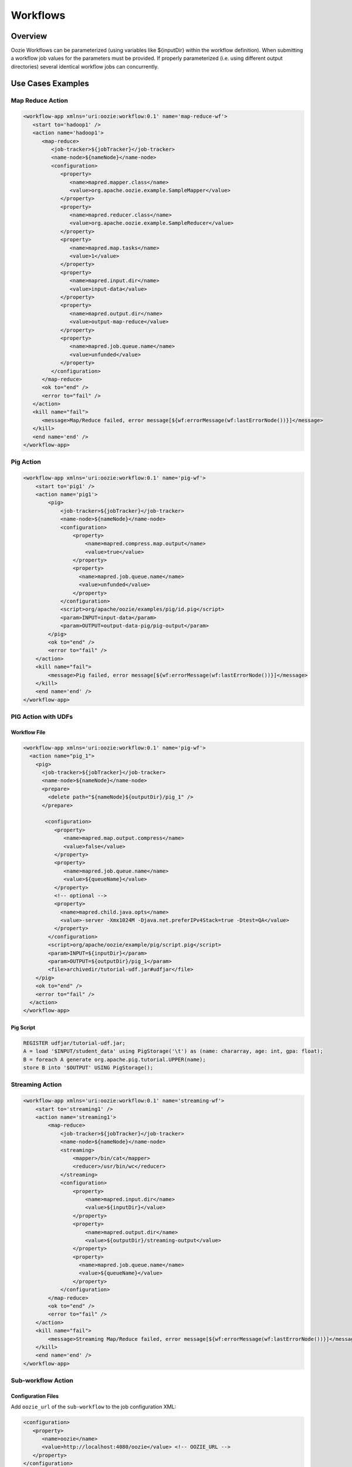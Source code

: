 Workflows
=========

Overview
--------


Oozie Workflows can be parameterized (using variables like ${inputDir} within the 
workflow definition). When submitting a workflow job values for the parameters must 
be provided. If properly parameterized (i.e. using different output directories) 
several identical workflow jobs can concurrently.


Use Cases Examples
------------------

Map Reduce Action
~~~~~~~~~~~~~~~~~

.. code-block:: xml

   <workflow-app xmlns='uri:oozie:workflow:0.1' name='map-reduce-wf'>
      <start to='hadoop1' />
      <action name='hadoop1'>
         <map-reduce>
            <job-tracker>${jobTracker}</job-tracker>
            <name-node>${nameNode}</name-node>
            <configuration>
               <property>
                  <name>mapred.mapper.class</name>
                  <value>org.apache.oozie.example.SampleMapper</value>
               </property>
               <property>
                  <name>mapred.reducer.class</name>
                  <value>org.apache.oozie.example.SampleReducer</value>
               </property>
               <property>
                  <name>mapred.map.tasks</name>
                  <value>1</value>
               </property>
               <property>
                  <name>mapred.input.dir</name>
                  <value>input-data</value>
               </property>
               <property>
                  <name>mapred.output.dir</name>
                  <value>output-map-reduce</value>
               </property>
               <property>
                  <name>mapred.job.queue.name</name>
                  <value>unfunded</value>
               </property>
            </configuration>
         </map-reduce>
         <ok to="end" />
         <error to="fail" />
      </action>
      <kill name="fail">
         <message>Map/Reduce failed, error message[${wf:errorMessage(wf:lastErrorNode())}]</message>
      </kill>
      <end name='end' />
   </workflow-app>

Pig Action
~~~~~~~~~~

.. code-block:: xml

   <workflow-app xmlns='uri:oozie:workflow:0.1' name='pig-wf'>
       <start to='pig1' />
       <action name='pig1'>
           <pig>
               <job-tracker>${jobTracker}</job-tracker>
               <name-node>${nameNode}</name-node>
               <configuration>
                   <property>
                       <name>mapred.compress.map.output</name>
                       <value>true</value>
                   </property>
                   <property>
                     <name>mapred.job.queue.name</name>
                     <value>unfunded</value>
                   </property>
               </configuration>
               <script>org/apache/oozie/examples/pig/id.pig</script>
               <param>INPUT=input-data</param>
               <param>OUTPUT=output-data-pig/pig-output</param>
           </pig>
           <ok to="end" />
           <error to="fail" />
       </action>
       <kill name="fail">
           <message>Pig failed, error message[${wf:errorMessage(wf:lastErrorNode())}]</message>
       </kill>
       <end name='end' />
   </workflow-app>

PIG Action with UDFs
~~~~~~~~~~~~~~~~~~~~

Workflow File
*************

.. code-block:: xml

   <workflow-app xmlns='uri:oozie:workflow:0.1' name='pig-wf'>
     <action name="pig_1">
       <pig>
         <job-tracker>${jobTracker}</job-tracker>
         <name-node>${nameNode}</name-node>
         <prepare>
           <delete path="${nameNode}${outputDir}/pig_1" />
         </prepare>
   
          <configuration>
             <property>
                <name>mapred.map.output.compress</name>
                <value>false</value>
             </property>
             <property>
                <name>mapred.job.queue.name</name>
                <value>${queueName}</value>
             </property>
             <!-- optional -->
             <property>
               <name>mapred.child.java.opts</name>
               <value>-server -Xmx1024M -Djava.net.preferIPv4Stack=true -Dtest=QA</value>
             </property>
           </configuration>
           <script>org/apache/oozie/example/pig/script.pig</script>
           <param>INPUT=${inputDir}</param>
           <param>OUTPUT=${outputDir}/pig_1</param>
           <file>archivedir/tutorial-udf.jar#udfjar</file>
       </pig>
       <ok to="end" />
       <error to="fail" />
     </action>
   </workflow-app>

Pig Script
**********

.. code-block:: bash

   REGISTER udfjar/tutorial-udf.jar;
   A = load '$INPUT/student_data' using PigStorage('\t') as (name: chararray, age: int, gpa: float);
   B = foreach A generate org.apache.pig.tutorial.UPPER(name);
   store B into '$OUTPUT' USING PigStorage(); 


Streaming Action
~~~~~~~~~~~~~~~~

.. code-block:: xml

   <workflow-app xmlns='uri:oozie:workflow:0.1' name='streaming-wf'>
       <start to='streaming1' />
       <action name='streaming1'>
           <map-reduce>
               <job-tracker>${jobTracker}</job-tracker>
               <name-node>${nameNode}</name-node>
               <streaming>
                   <mapper>/bin/cat</mapper>
                   <reducer>/usr/bin/wc</reducer>
               </streaming>
               <configuration>
                   <property>
                       <name>mapred.input.dir</name>
                       <value>${inputDir}</value>
                   </property>
                   <property>
                       <name>mapred.output.dir</name>
                       <value>${outputDir}/streaming-output</value>
                   </property>
                   <property>
                     <name>mapred.job.queue.name</name>
                     <value>${queueName}</value>
                   </property>
               </configuration>
           </map-reduce>
           <ok to="end" />
           <error to="fail" />
       </action>
       <kill name="fail">
           <message>Streaming Map/Reduce failed, error message[${wf:errorMessage(wf:lastErrorNode())}]</message>
       </kill>
       <end name='end' />
   </workflow-app>

Sub-workflow Action
~~~~~~~~~~~~~~~~~~

Configuration Files
*******************

Add ``oozie_url`` of the ``sub-workflow`` to the job configuration XML:

.. code-block:: xml

   <configuration>
      <property>
         <name>oozie</name>
         <value>http://localhost:4080/oozie</value> <!-- OOZIE_URL -->
      </property>
   </configuration>

You can also use a ``job.properties`` file::

    oozie=http://localhost:4080/oozie

.. note:: If the ``sub-workflow`` runs in different Oozie server, add this property to the configuration of action ``sub-workflow``
          in ``workflow.xml``.

Workflow
********


.. code-block:: xml

   <workflow-app xmlns='uri:oozie:workflow:0.1' name='subwf'>
       <start to='subwf1' />
       <action name='subwf1'>
           <sub-workflow>
               <app-path>${nameNode}/tmp/${wf:user()}/workflows/map-reduce</app-path>
               <propagate-configuration/>
               <configuration>
                   <property>
                       <name>jobTracker</name>
                       <value>${jobTracker}</value>
                   </property>
                   <property>
                       <name>nameNode</name>
                       <value>${nameNode}</value>
                   </property>
                   <property>
                       <name>mapred.mapper.class</name>
                       <value>org.apache.oozie.example.SampleMapper</value>
                   </property>
                   <property>
                       <name>mapred.reducer.class</name>
                       <value>org.apache.oozie.example.SampleReducer</value>
                   </property>
                   <property>
                       <name>mapred.map.tasks</name>
                       <value>1</value>
                   </property>
                   <property>
                       <name>mapred.input.dir</name>
                       <value>${inputDir}</value>
                   </property>
                   <property>
                       <name>mapred.output.dir</name>
                       <value>${outputDir}/mapRed</value>
                   </property>
                   <property>
                     <name>mapred.job.queue.name</name>
                     <value>${queueName}</value>
                   </property>
               </configuration>
           </sub-workflow>
           <ok to="end" />
           <error to="fail" />
       </action>
       <kill name="fail">
           <message>Sub workflow failed, error message[${wf:errorMessage(wf:lastErrorNode())}]</message>
       </kill>
       <end name='end' />
   </workflow-app>

Java-Main Action
~~~~~~~~~~~~~~~~


.. code-block:: xml

   <workflow-app xmlns='uri:oozie:workflow:0.1' name='java-main-wf'>
       <start to='java1' />
       <action name='java1'>
           <java>
               <job-tracker>${jobTracker}</job-tracker>
               <name-node>${nameNode}</name-node>
               <configuration>
                   <property>
                       <name>mapred.job.queue.name</name>
                       <value>default</value>
                   </property>
               </configuration>
               <main-class>org.apache.oozie.example.DemoJavaMain</main-class>
               <arg>argument1</arg>
               <arg>argument2</arg>
           </java>
           <ok to="end" />
           <error to="fail" />
       </action>
       <kill name="fail">
           <message>Java failed, error message[${wf:errorMessage(wf:lastErrorNode())}]</message>
       </kill>
       <end name='end' />
   </workflow-app>

Java-Main Action With Script Support
~~~~~~~~~~~~~~~~~~~~~~~~~~~~~~~~~~~~

Java-Main action could be use to runa perl or any shell script. In this example, a perl script test.pl that uses perl module DatetimeHlp.pm.

.. code-block:: xml

   <workflow-app xmlns='uri:oozie:workflow:0.1' name='java-script-wf'>
       <start to='java2' />
   
       <action name='java2'>
           <java>
               <job-tracker>${jobTracker}</job-tracker>
               <name-node>${nameNode}</name-node>
               <configuration>
                   <property>
                       <name>mapred.job.queue.name</name>
                       <value>${queueName}</value>
                   </property>
               </configuration>
               <main-class>qa.test.tests.testShell</main-class>
               <arg>./test.pl</arg>
               <arg>WORLD</arg>
               <file>/tmp/${wf:user()}/test.pl#test.pl</file>
               <file>/tmp/${wf:user()}/DatetimeHlp.pm#DatetimeHlp.pm</file>
               <capture-output/>
           </java>
           <ok to="decision1" />
           <error to="fail" />
       </action>
   
   
       <decision name="decision1">
              <switch>
              <case to="end">${(wf:actionData('java2')['key1'] == "value1") and (wf:actionData('java2')['key2'] == "value2")}</case>
              <default to="fail" />
              </switch>
       </decision>
   
       <kill name="fail">
           <message>Java failed, error message[${wf:errorMessage(wf:lastErrorNode())}]</message>
       </kill>
       <end name='end' />
   </workflow-app>

Java Program
~~~~~~~~~~~~

The corresponding java class is shown below.

.. code-block:: java

   package qa.test.tests;
   
   import qa.test.common.*;
   
   import java.io.File;
   import java.io.FileNotFoundException;
   import java.io.FileOutputStream;
   import java.io.IOException;
   import java.io.OutputStream;
   import java.util.Calendar;
   import java.util.Properties;
   import java.util.Vector;
   
   
   public class testShell {
      
      public static void main (String[] args)
      {
         String cmdfile = args[0];
         String text = args[1];
   
         try{
            String runCmd1;
            runCmd1         = cmdfile +" "+text;
                           System.out.println("Command: "+runCmd1);
            CmdRunner cr1 = new CmdRunner(runCmd1);
            Vector    v1  = cr1.run();
            String    l1  = ((String) v1.elementAt(0));
                           System.out.println("Output: "+l1);
   
               String s2 = "HELLO WORLD Time:";
               File file = new File(System.getProperty("oozie.action.output.properties"));
               Properties props = new Properties();
   
               if (l1.contains(s2)) {
                  props.setProperty("key1", "value1");
                  props.setProperty("key2", "value2");
               } else {
                  props.setProperty("key1", "novalue");
                  props.setProperty("key2", "novalue");
               }
   
               OutputStream os = new FileOutputStream(file);
               props.store(os, "");
               os.close();
               System.out.println(file.getAbsolutePath());
   
         }
   
          catch (Exception e) {
            e.printStackTrace();
         } finally {
                           System.out.println("Done.");
                   }
      }
   }


Multiple Actions
~~~~~~~~~~~~~~~~

.. code-block:: xml

   <workflow-app xmlns='uri:oozie:workflow:0.1' name='demo-wf'>
     <start to="map_reduce_1" />
     <action name="map_reduce_1">
       <map-reduce>
         <job-tracker>${jobTracker}</job-tracker>
         <name-node>${nameNode}</name-node>
         <configuration>
           <property>
             <name>mapred.mapper.class</name>
             <value>org.apache.oozie.example.DemoMapper</value>
           </property>
           <property>
               <name>mapred.mapoutput.key.class</name>
               <value>org.apache.hadoop.io.Text</value>
           </property>
           <property>
               <name>mapred.mapoutput.value.class</name>
               <value>org.apache.hadoop.io.IntWritable</value>
           </property>
           <property>
             <name>mapred.reducer.class</name>
             <value>org.apache.oozie.example.DemoReducer</value>
           </property>
           <property>
             <name>mapred.map.tasks</name>
             <value>1</value>
           </property>
           <property>
             <name>mapred.input.dir</name>
             <value>${inputDir}</value>
           </property>
           <property>
             <name>mapred.output.dir</name>
             <value>${outputDir}/mapred_1</value>
           </property>
           <property>
             <name>mapred.job.queue.name</name>
             <value>${queueName}</value>
           </property>
         </configuration>
       </map-reduce>
       <ok to="fork_1" />
       <error to="fail_1" />
     </action>
   
     <fork name='fork_1'>
           <path start='hdfs_1' />
           <path start='hadoop_streaming_1' />
     </fork>
   
   
     <action name="hdfs_1">
       <fs>
         <mkdir path="${nameNode}/tmp/${wf:user()}/hdfsdir1" />
       </fs>
       <ok to="join_1" />
       <error to="fail_1" />
     </action>
   
     <action name="hadoop_streaming_1">
     <map-reduce>
         <job-tracker>${jobTracker}</job-tracker>
         <name-node>${nameNode}</name-node>
         <prepare>
           <delete path="${nameNode}/tmp/${wf:user()}/hdfsdir1" />
         </prepare>
         <streaming>
           <mapper>/bin/cat</mapper>
           <reducer>/usr/bin/wc</reducer>
         </streaming>
         <configuration>
           <property>
             <name>mapred.input.dir</name>
             <value>${outputDir}/mapred_1</value>
           </property>
           <property>
             <name>mapred.output.dir</name>
             <value>${outputDir}/streaming</value>
           </property>
         </configuration>
       </map-reduce>
       <ok to="join_1" />
       <error to="fail_1" />
     </action>
   
     <join name='join_1' to='pig_1' />
   
      <action name="pig_1">
       <pig>
           <job-tracker>${jobTracker}</job-tracker>
           <name-node>${nameNode}</name-node>
           <configuration>
               <property>
                   <name>mapred.map.output.compress</name>
                   <value>false</value>
               </property>
               <property>
                 <name>mapred.job.queue.name</name>
                 <value>${queueName}</value>
               </property>
           </configuration>
           <script>org/apache/oozie/examples/pig/id.pig</script>
           <param>INPUT=${outputDir}/mapred_1</param>
           <param>OUTPUT=${outputDir}/pig_1</param>
       </pig>
       <ok to="end_1" />
       <error to="fail_1" />
     </action>
   
     <kill name="fail_1">
      <message>Demo workflow failed, error message[${wf:errorMessage(wf:lastErrorNode())}]</message>
    </kill>
   
    <end name="end_1" />
   </workflow-app>

Workflow Job to Create SLA events
~~~~~~~~~~~~~~~~~~~~~~~~~~~~~~~~~

A Workflow job could be configured to record the events required to evaluate SLA compliance.

Workflow
***#****

.. code-block:: xml

   <workflow-app xmlns='uri:oozie:workflow:0.2'  xmlns:sla="uri:oozie:sla:0.1" name='map-reduce-wf'>
       <start to='hadoop1' />
       <action name='hadoop1'>
           <map-reduce>
               <job-tracker>${jobTracker}</job-tracker>
               <name-node>${nameNode}</name-node>
               <configuration>
                   <property>
                       <name>mapred.mapper.class</name>
                       <value>org.apache.oozie.example.SampleMapper</value>
                   </property>
                   <property>
                       <name>mapred.reducer.class</name>
                       <value>org.apache.oozie.example.SampleReducer</value>
                   </property>
                   <property>
                       <name>mapred.map.tasks</name>
                       <value>1</value>
                   </property>
                   <property>
                       <name>mapred.input.dir</name>
                       <value>${inputDir}</value>
                   </property>
                   <property>
                       <name>mapred.output.dir</name>
                       <value>${outputDir}/mapRed</value>
                   </property>
                   <property>
                     <name>mapred.job.queue.name</name>
                     <value>${queueName}</value>
                   </property>
               </configuration>
           </map-reduce>
           <ok to="end" />
           <error to="fail" />
       </action>
       <kill name="fail">
           <message>Map/Reduce failed, error message[${wf:errorMessage(wf:lastErrorNode())}]</message>
       </kill>
       <end name='end' />
       <sla:info> 
       <sla:app-name>test-app</sla:app-name> 
       <sla:nominal-time>2009-03-06T10:00Z</sla:nominal-time> 
       <sla:should-start>5</sla:should-start> 
       <sla:should-end>120</sla:should-end> 
       <sla:notification-msg>Notifying User for nominal time : 2009-03-06T10:00Z </sla:notification-msg> 
       <sla:alert-contact>abc@yahoo.com</sla:alert-contact> 
       <sla:dev-contact>abc@yahoo.com</sla:dev-contact> 
       <sla:qa-contact>abc@yahoo.com</sla:qa-contact> 
       <sla:se-contact>abc@yahoo.com</sla:se-contact>
            <sla:alert-frequency>LAST_HOUR</sla:alert-frequency>
            <sla:alert-percentage>80</sla:alert-percentage>
       </sla:info>
   </workflow-app>

Explanation of Workflow
***********************

Each workflow job will create at least three events for normal processing.
The event CREATED specifies that the Workflow job is registered for SLA tracking.
When the job starts executing, an event record of type STARTED is inserted into sla_event table..
Finally when a job finishes, event of type either SUCCEEDED/KILLED/FAILED is generated.

Workflow Action to Create SLA Events
~~~~~~~~~~~~~~~~~~~~~~~~~~~~~~~~~~~~

A workflow action could be configured to record the events required to evaluate SLA compliance.

Workflow
********


.. code-block:: xml

   <workflow-app xmlns='uri:oozie:workflow:0.2'  xmlns:sla="uri:oozie:sla:0.1" name='map-reduce-wf'>
       <start to='hadoop1' />
       <action name='hadoop1'>
           <map-reduce>
               <job-tracker>${jobTracker}</job-tracker>
               <name-node>${nameNode}</name-node>
               <configuration>
                   <property>
                       <name>mapred.mapper.class</name>
                       <value>org.apache.oozie.example.SampleMapper</value>
                   </property>
                   <property>
                       <name>mapred.reducer.class</name>
                       <value>org.apache.oozie.example.SampleReducer</value>
                   </property>
                   <property>
                       <name>mapred.map.tasks</name>
                       <value>1</value>
                   </property>
                   <property>
                       <name>mapred.input.dir</name>
                       <value>${inputDir}</value>
                   </property>
                   <property>
                       <name>mapred.output.dir</name>
                       <value>${outputDir}/mapRed</value>
                   </property>
                   <property>
                     <name>mapred.job.queue.name</name>
                     <value>${queueName}</value>
                   </property>
               </configuration>
           </map-reduce>
           <ok to="end" />
           <error to="fail" />
          <sla:info> 
            <sla:app-name>test-app</sla:app-name> 
            <sla:nominal-time>2009-03-06T10:00Z</sla:nominal-time> 
            <sla:should-start>${10 * MINUTES}</sla:should-start> 
            <sla:should-end>${2 * HOURS}</sla:should-end> 
            <sla:notification-msg>TEST ACTION : 2009-03-06T10:00Z </sla:notification-msg> 
            <sla:alert-contact>abc@yahoo.com</sla:alert-contact> 
            <sla:dev-contact>abc@yahoo.com</sla:dev-contact> 
            <sla:qa-contact>abc@yahoo.com</sla:qa-contact> 
            <sla:se-contact>abc@yahoo.com</sla:se-contact>
            <sla:alert-frequency>LAST_HOUR</sla:alert-frequency>
            <sla:alert-percentage>80</sla:alert-percentage>
           </sla:info>
       </action>
       <kill name="fail">
           <message>Map/Reduce failed, error message[${wf:errorMessage(wf:lastErrorNode())}]</message>
       </kill>
       <end name='end' />
   </workflow-app>

Explanation of the Workflow
***************************

Each workflow job will create at least three events for normal processing.
The event CREATED specifies that the Workflow action is registered for SLA tracking.
When the action starts executing, an event record of type STARTED is inserted into sla_event table..
Finally when an action finishes, event of type either SUCCEEDED/KILLED/FAILED is generated.


